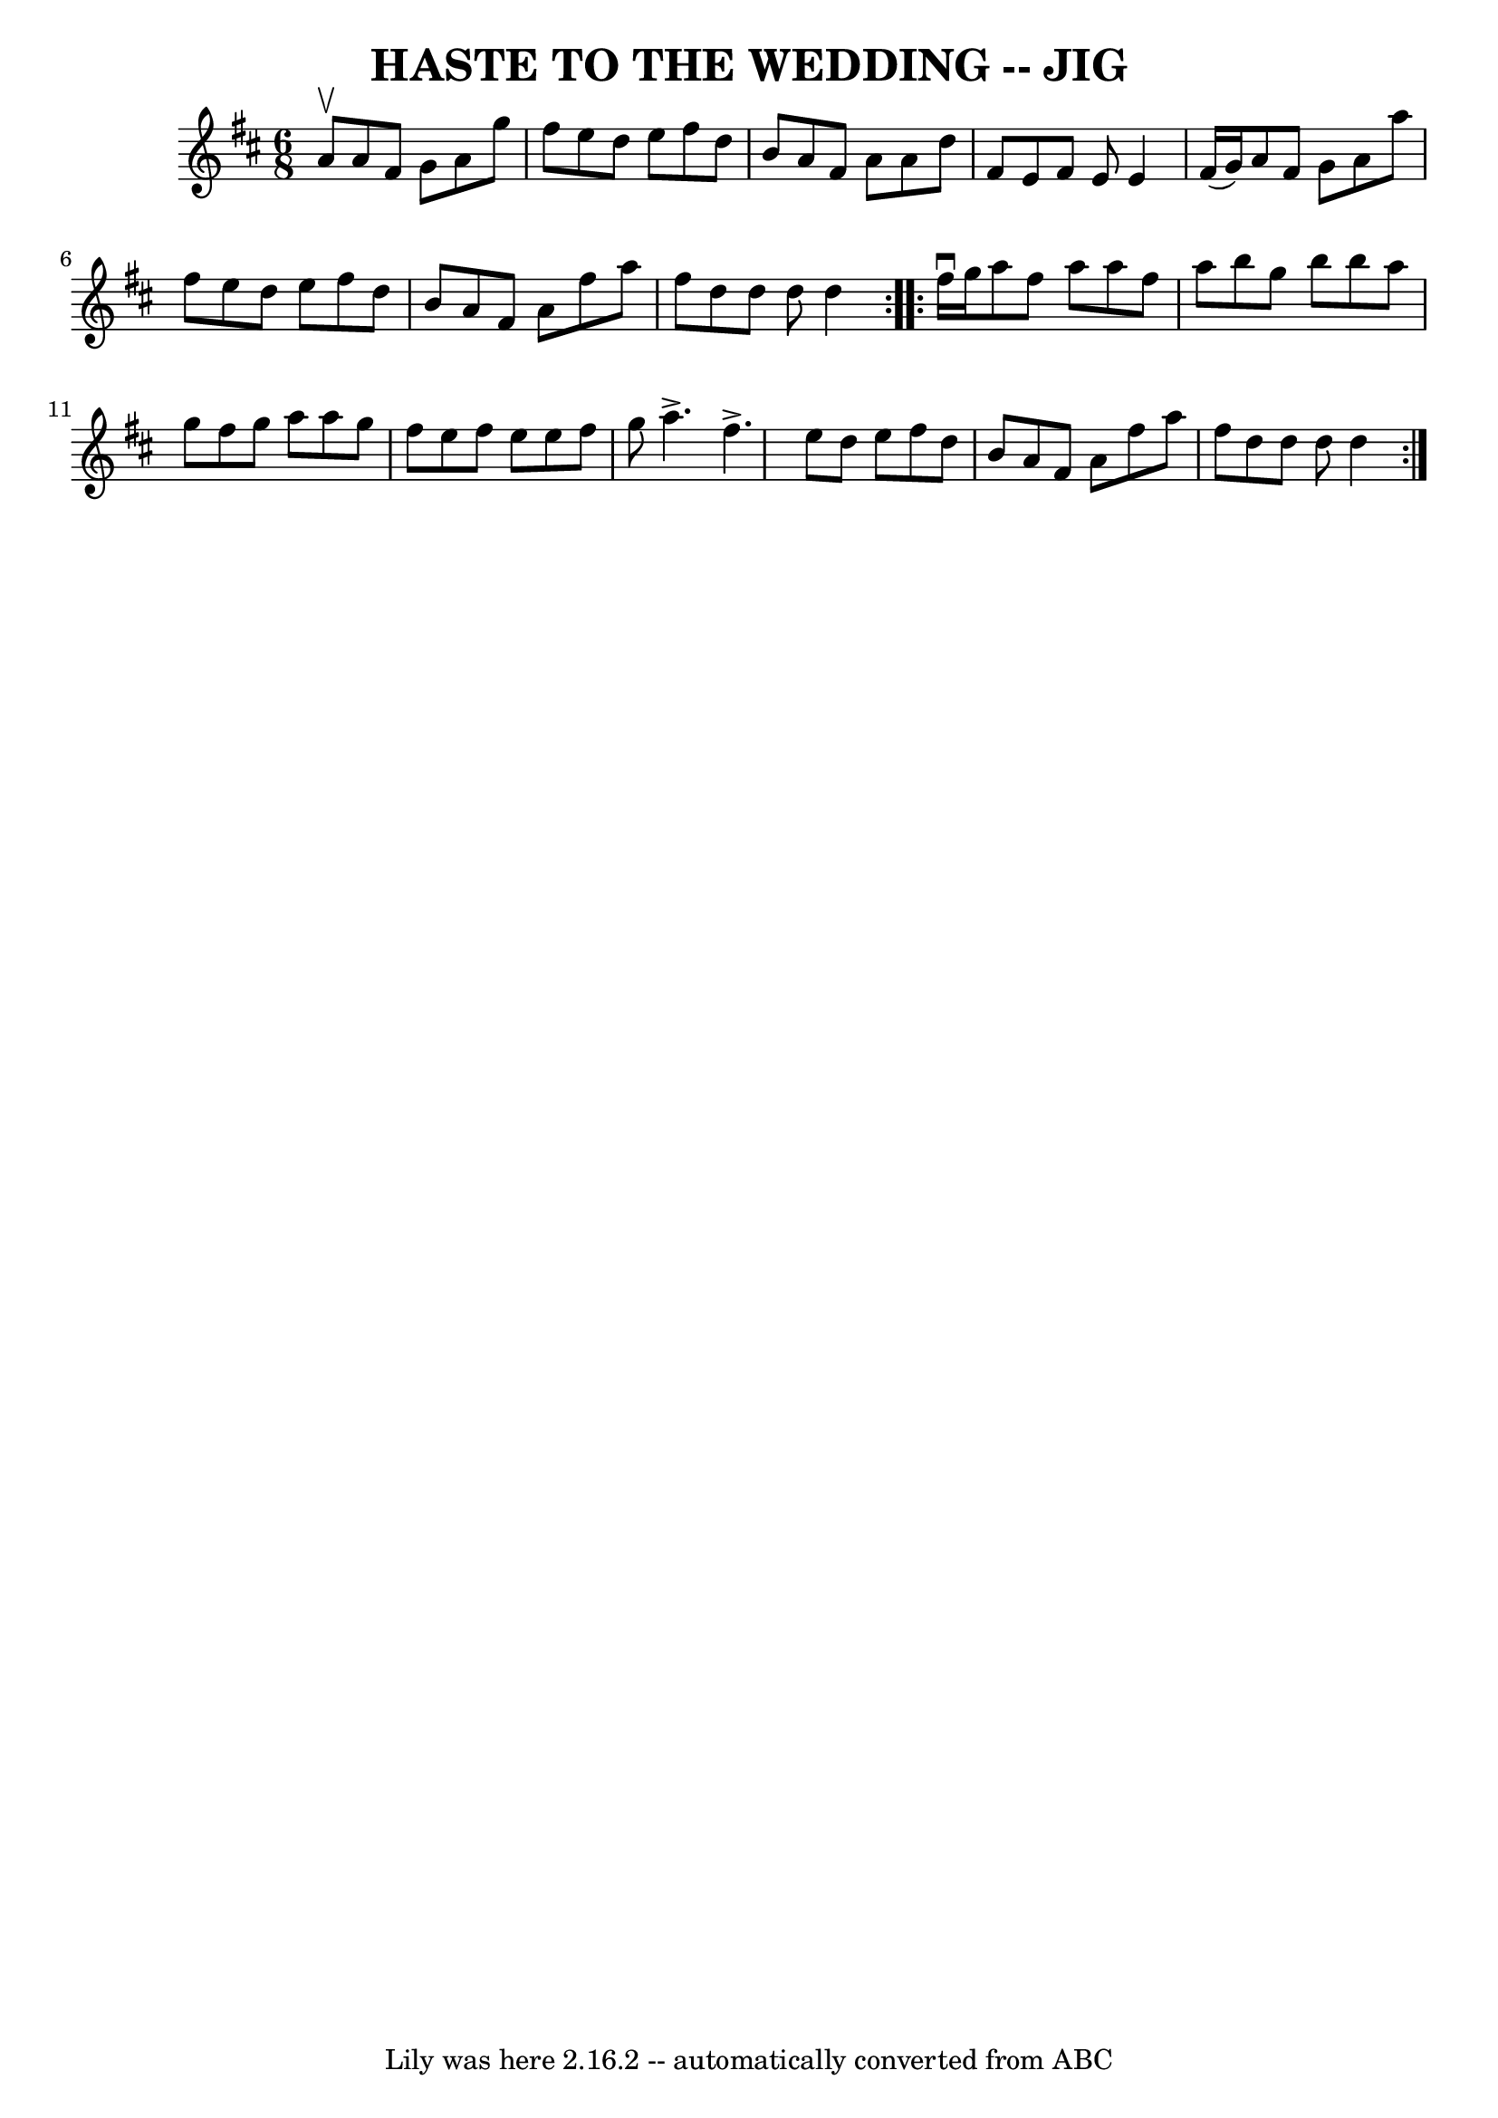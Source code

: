 \version "2.7.40"
\header {
	book = "Ryan's Mammoth Collection of Fiddle Tunes"
	crossRefNumber = "1"
	footnotes = ""
	tagline = "Lily was here 2.16.2 -- automatically converted from ABC"
	title = "HASTE TO THE WEDDING -- JIG"
}
voicedefault =  {
\set Score.defaultBarType = "empty"

\repeat volta 2 {
\time 6/8 \key d \major a'8^\upbow       |
 a'8 fis'8 g'8    
a'8 g''8 fis''8    |
 e''8 d''8 e''8 fis''8 d''8    
b'8    |
 a'8 fis'8 a'8 a'8 d''8 fis'8    |
 e'8 
 fis'8 e'8 e'4 fis'16 (g'16)       |
 a'8 fis'8    
g'8 a'8 a''8 fis''8    |
 e''8 d''8 e''8 fis''8    
d''8 b'8    |
 a'8 fis'8 a'8 fis''8 a''8 fis''8    
|
 d''8 d''8 d''8 d''4  }     \repeat volta 2 { fis''16 
^\downbow g''16        |
 a''8 fis''8 a''8 a''8 fis''8    
a''8    |
 b''8 g''8 b''8 b''8 a''8 g''8    |
   
fis''8 g''8 a''8 a''8 g''8 fis''8    |
 e''8 fis''8   
 e''8 e''8 fis''8 g''8        |
 a''4.^\accent fis''4. 
^\accent   |
 e''8 d''8 e''8 fis''8 d''8 b'8    |
 
 a'8 fis'8 a'8 fis''8 a''8 fis''8    |
 d''8 d''8    
d''8 d''4  }   
}

\score{
    <<

	\context Staff="default"
	{
	    \voicedefault 
	}

    >>
	\layout {
	}
	\midi {}
}
